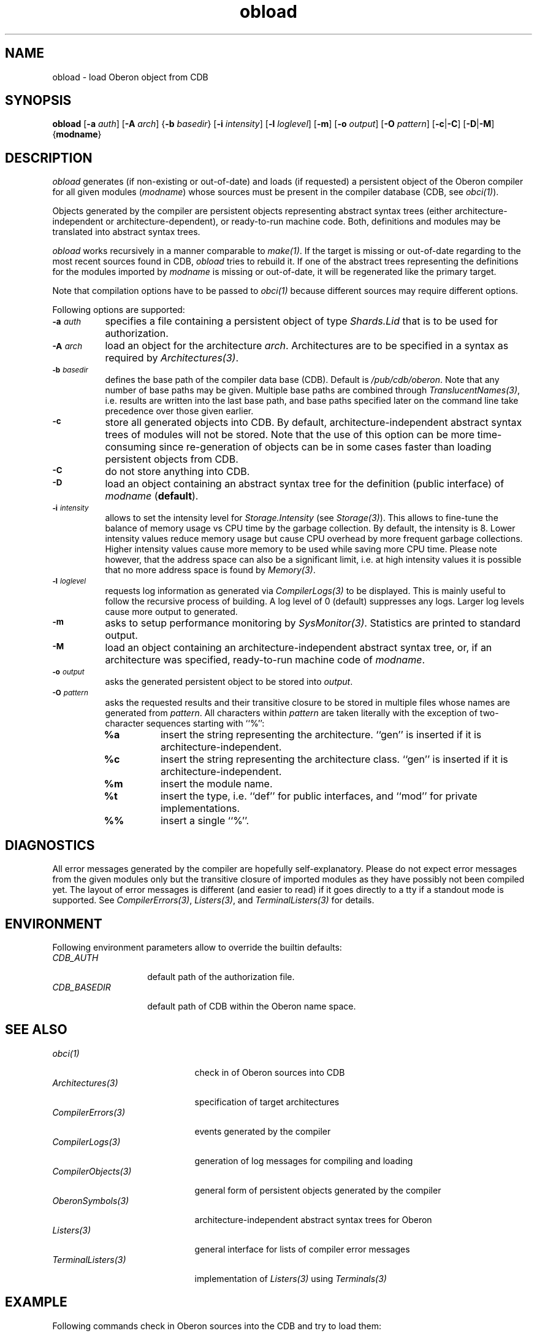 .\" ---------------------------------------------------------------------------
.\" Ulm's Oberon System Documentation
.\" Copyright (C) 1989-2005 by University of Ulm, SAI, D-89069 Ulm, Germany
.\" ---------------------------------------------------------------------------
.\"    Permission is granted to make and distribute verbatim copies of this
.\" manual provided the copyright notice and this permission notice are
.\" preserved on all copies.
.\" 
.\"    Permission is granted to copy and distribute modified versions of
.\" this manual under the conditions for verbatim copying, provided also
.\" that the sections entitled "GNU General Public License" and "Protect
.\" Your Freedom--Fight `Look And Feel'" are included exactly as in the
.\" original, and provided that the entire resulting derived work is
.\" distributed under the terms of a permission notice identical to this
.\" one.
.\" 
.\"    Permission is granted to copy and distribute translations of this
.\" manual into another language, under the above conditions for modified
.\" versions, except that the sections entitled "GNU General Public
.\" License" and "Protect Your Freedom--Fight `Look And Feel'", and this
.\" permission notice, may be included in translations approved by the Free
.\" Software Foundation instead of in the original English.
.\" ---------------------------------------------------------------------------
.de Pg
.nf
.ie t \{\
.	sp 0.3v
.	ps 9
.	ft CW
.\}
.el .sp 1v
..
.de Pe
.ie t \{\
.	ps
.	ft P
.	sp 0.3v
.\}
.el .sp 1v
.fi
..
'\"----------------------------------------------------------------------------
.de Tb
.br
.nr Tw \w'\\$1MMM'
.in +\\n(Twu
..
.de Te
.in -\\n(Twu
..
.de Tp
.br
.ne 2v
.in -\\n(Twu
\fI\\$1\fP
.br
.in +\\n(Twu
.sp -1
..
'\"----------------------------------------------------------------------------
'\" Is [prefix]
'\" Ic capability
'\" If procname params [rtype]
'\" Ef
'\"----------------------------------------------------------------------------
.de Is
.br
.ie \\n(.$=1 .ds iS \\$1
.el .ds iS "
.nr I1 5
.nr I2 5
.in +\\n(I1
..
.de Ic
.sp .3
.in -\\n(I1
.nr I1 5
.nr I2 2
.in +\\n(I1
.ti -\\n(I1
If
\.I \\$1
\.B IN
\.IR caps :
.br
..
.de If
.ne 3v
.sp 0.3
.ti -\\n(I2
.ie \\n(.$=3 \fI\\$1\fP: \fBPROCEDURE\fP(\\*(iS\\$2) : \\$3;
.el \fI\\$1\fP: \fBPROCEDURE\fP(\\*(iS\\$2);
.br
..
.de Ef
.in -\\n(I1
.sp 0.3
..
'\"----------------------------------------------------------------------------
'\"	Strings - made in Ulm (tm 8/87)
'\"
'\"				troff or new nroff
'ds A \(:A
'ds O \(:O
'ds U \(:U
'ds a \(:a
'ds o \(:o
'ds u \(:u
'ds s \(ss
'\"
'\"     international character support
.ds ' \h'\w'e'u*4/10'\z\(aa\h'-\w'e'u*4/10'
.ds ` \h'\w'e'u*4/10'\z\(ga\h'-\w'e'u*4/10'
.ds : \v'-0.6m'\h'(1u-(\\n(.fu%2u))*0.13m+0.06m'\z.\h'0.2m'\z.\h'-((1u-(\\n(.fu%2u))*0.13m+0.26m)'\v'0.6m'
.ds ^ \\k:\h'-\\n(.fu+1u/2u*2u+\\n(.fu-1u*0.13m+0.06m'\z^\h'|\\n:u'
.ds ~ \\k:\h'-\\n(.fu+1u/2u*2u+\\n(.fu-1u*0.13m+0.06m'\z~\h'|\\n:u'
.ds C \\k:\\h'+\\w'e'u/4u'\\v'-0.6m'\\s6v\\s0\\v'0.6m'\\h'|\\n:u'
.ds v \\k:\(ah\\h'|\\n:u'
.ds , \\k:\\h'\\w'c'u*0.4u'\\z,\\h'|\\n:u'
'\"----------------------------------------------------------------------------
.ie t .ds St "\v'.3m'\s+2*\s-2\v'-.3m'
.el .ds St *
.de cC
.IP "\fB\\$1\fP"
..
'\"----------------------------------------------------------------------------
.de Op
.TP
.SM
.ie \\n(.$=2 .BI (+|\-)\\$1 " \\$2"
.el .B (+|\-)\\$1
..
.de Mo
.TP
.SM
.BI \\$1 " \\$2"
..
'\"----------------------------------------------------------------------------
.TH obload 1 "Last change: 5 February 2005" "Release 0.5" "Ulm's Oberon System"
.SH NAME
obload \- load Oberon object from CDB
.SH SYNOPSIS
.B obload
.RB [ -a
.IR auth ]
.RB [ -A
.IR arch ]
.RB { -b
.IR basedir }
.RB [ -i
.IR intensity ]
.RB [ -l
.IR loglevel ]
.RB [ -m ]
.RB [ -o
.IR output ]
.RB [ -O
.IR pattern ]
.RB [ -c | -C ]
.RB [ -D | -M ]
.RB { modname }
.SH DESCRIPTION
.I obload
generates (if non-existing or out-of-date) and loads (if requested)
a persistent object of the Oberon compiler for all given modules
(\fImodname\fP) whose sources must be present in the compiler database
(CDB, see \fIobci(1)\fP).
.LP
Objects generated by the compiler are persistent objects
representing abstract syntax trees (either architecture-independent or
architecture-dependent), or ready-to-run machine code.  Both, definitions
and modules may be translated into abstract syntax trees.
.LP
.I obload
works recursively in a manner comparable to \fImake(1)\fP.
If the target is missing or out-of-date regarding to the
most recent sources found in CDB,
.I obload
tries to rebuild it. If one of the abstract trees representing the
definitions for the modules imported by \fImodname\fP is missing
or out-of-date, it will be regenerated like the primary target.
.LP
Note that compilation options have to be passed to \fIobci(1)\fP
because different sources may require different options.
.LP
Following options are supported:
.TP 8
.SM
.BI \-a " auth"
specifies a file containing a persistent object of type
\fIShards.Lid\fP that is to be used for authorization.
.TP 8
.SM
.BI \-A " arch"
load an object for the architecture \fIarch\fP. Architectures are
to be specified in a syntax as required by \fIArchitectures(3)\fP.
.TP 8
.SM
.BI \-b " basedir"
defines the base path of the compiler data base (CDB). Default is
.IR /pub/cdb/oberon .
Note that any number of base paths may be given. Multiple base
paths are combined through \fITranslucentNames(3)\fP, i.e. results
are written into the last base path, and base paths specified later
on the command line take precedence over those given earlier.
.TP 8
.SM
.BI \-c
store all generated objects into CDB. By default,
architecture-independent abstract syntax trees of modules will
not be stored. Note that the use of this option can be more
time-consuming since re-generation of objects can be in some cases
faster than loading persistent objects from CDB.
.TP 8
.SM
.BI \-C
do not store anything into CDB.
.TP 8
.SM
.BI \-D
load an object containing an abstract syntax tree for
the definition (public interface) of \fImodname\fP (\fBdefault\fP).
.TP 8
.SM
.BI \-i " intensity"
allows to set the intensity level for \fIStorage.Intensity\fP
(see \fIStorage(3)\fP). This allows to fine-tune the balance of
memory usage vs CPU time by the garbage collection. By default,
the intensity is 8. Lower intensity values reduce memory usage
but cause CPU overhead by more frequent garbage collections.
Higher intensity values cause more memory to be used while saving
more CPU time. Please note however, that the address space can
also be a significant limit, i.e. at high intensity values it
is possible that no more address space is found by \fIMemory(3)\fP.
.TP 8
.SM
.BI \-l " loglevel"
requests log information as generated via \fICompilerLogs(3)\fP to
be displayed. This is mainly useful to follow the recursive process
of building. A log level of 0 (default) suppresses any logs. Larger
log levels cause more output to generated.
.TP 8
.SM
.BI \-m
asks to setup performance monitoring by \fISysMonitor(3)\fP.
Statistics are printed to standard output.
.TP 8
.SM
.BI \-M
load an object containing an architecture-independent abstract
syntax tree, or, if an architecture was specified, ready-to-run
machine code of \fImodname\fP.
.TP 8
.SM
.BI \-o " output"
asks the generated persistent object to be stored into \fIoutput\fP.
.TP 8
.SM
.BI \-O " pattern"
asks the requested results and their transitive closure
to be stored in multiple files
whose names are generated from \fIpattern\fP. All characters
within \fIpattern\fP are taken literally with the exception
of two-character sequences starting with ``%'':
.RS 8
.TP 8
.B "%a"
insert the string representing the architecture. ``gen'' is
inserted if it is architecture-independent.
.TP 8
.B "%c"
insert the string representing the architecture class. ``gen'' is
inserted if it is architecture-independent.
.TP 8
.B "%m"
insert the module name.
.TP 8
.B "%t"
insert the type, i.e. ``def'' for public interfaces, and
``mod'' for private implementations.
.TP 8
.B "%%"
insert a single ``%''.
.RE
.SH DIAGNOSTICS
All error messages generated by the compiler are hopefully
self-explanatory. Please do not expect error messages from the given
modules only but the transitive closure of imported modules as they
have possibly not been compiled yet. The layout of error messages is
different (and easier to read) if it goes directly to a tty if a standout
mode is supported. See \fICompilerErrors(3)\fP, \fIListers(3)\fP, and
\fITerminalListers(3)\fP for details.
.SH ENVIRONMENT
Following environment parameters allow to override the builtin
defaults:
.Tb CDB_BASEDIR
.Tp CDB_AUTH
default path of the authorization file.
.Tp CDB_BASEDIR
default path of CDB within the Oberon name space.
.Te
.SH "SEE ALSO"
.Tb CompilerObjects(3)
.Tp obci(1)
check in of Oberon sources into CDB
.Tp Architectures(3)
specification of target architectures
.Tp CompilerErrors(3)
events generated by the compiler
.Tp CompilerLogs(3)
generation of log messages for compiling and loading
.Tp CompilerObjects(3)
general form of persistent objects generated by the compiler
.Tp OberonSymbols(3)
architecture-independent abstract syntax trees for Oberon
.Tp Listers(3)
general interface for lists of compiler error messages
.Tp TerminalListers(3)
implementation of \fIListers(3)\fP using \fITerminals(3)\fP
.Te
.SH EXAMPLE
Following commands check in Oberon sources into the CDB and try
to load them:
.Pg
oberon$ A=/var/cdbd/db/write
oberon$ obci -a $A Hello.o[dm]
oberon$ obload -a $A -A SPARC -M -o Hello.obj Hello
.Pe
This command line, however, does not load the modules \fIHello\fP
depends on. This is possible through the ``-O'' option:
.Pg
oberon$ obload -a $A -A SPARC -M -O %m.obj Hello
.Pe
This transitive closure, however, omits those modules which are
nowhere explicitly imported but still required by the runtime system.
This module list can be retrieved using the ``-r'' option of
\fIgenobrts(1)\fP:
.Pg
oberon$ rtmodules=`$BINDIR/genobrts -r`
oberon$ obload -a $A -A SPARC -M -O %m.obj Hello $rtmodules
.Pe
.\" ---------------------------------------------------------------------------
.\" $Id: obload.1,v 1.5 2005/02/05 18:56:11 borchert Exp $
.\" ---------------------------------------------------------------------------
.\" $Log: obload.1,v $
.\" Revision 1.5  2005/02/05 18:56:11  borchert
.\" environment parameters added
.\"
.\" Revision 1.4  2004/09/20 09:31:39  borchert
.\" - multiple module names can be given
.\" - ``-O pattern'' added
.\" - ``-i intensity'', ``-m'' added
.\" - EXAMPLE extended
.\"
.\" Revision 1.3  2004/09/20 08:47:17  borchert
.\" superfluous .TP/.SM pair removed
.\"
.\" Revision 1.2  2001/12/06 15:22:04  borchert
.\" typo fixed
.\"
.\" Revision 1.1  2000/03/29 20:18:45  borchert
.\" Initial revision
.\"
.\" ---------------------------------------------------------------------------
